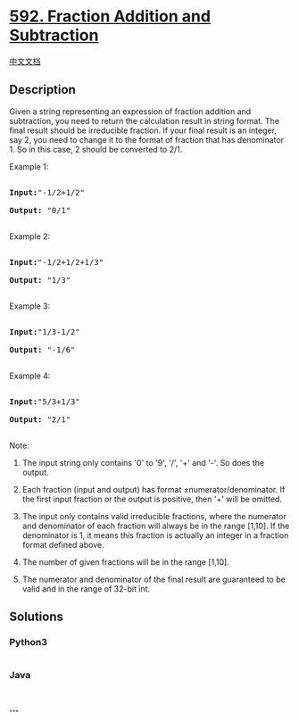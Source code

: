 * [[https://leetcode.com/problems/fraction-addition-and-subtraction][592.
Fraction Addition and Subtraction]]
  :PROPERTIES:
  :CUSTOM_ID: fraction-addition-and-subtraction
  :END:
[[./solution/0500-0599/0592.Fraction Addition and Subtraction/README.org][中文文档]]

** Description
   :PROPERTIES:
   :CUSTOM_ID: description
   :END:

#+begin_html
  <p>
#+end_html

Given a string representing an expression of fraction addition and
subtraction, you need to return the calculation result in string format.
The final result should be irreducible fraction. If your final result is
an integer, say 2, you need to change it to the format of fraction that
has denominator 1. So in this case, 2 should be converted to 2/1.

#+begin_html
  </p>
#+end_html

#+begin_html
  <p>
#+end_html

Example 1:

#+begin_html
  <pre>

  <b>Input:</b>"-1/2+1/2"

  <b>Output:</b> "0/1"

  </pre>
#+end_html

#+begin_html
  </p>
#+end_html

#+begin_html
  <p>
#+end_html

Example 2:

#+begin_html
  <pre>

  <b>Input:</b>"-1/2+1/2+1/3"

  <b>Output:</b> "1/3"

  </pre>
#+end_html

#+begin_html
  </p>
#+end_html

#+begin_html
  <p>
#+end_html

Example 3:

#+begin_html
  <pre>

  <b>Input:</b>"1/3-1/2"

  <b>Output:</b> "-1/6"

  </pre>
#+end_html

#+begin_html
  </p>
#+end_html

#+begin_html
  <p>
#+end_html

Example 4:

#+begin_html
  <pre>

  <b>Input:</b>"5/3+1/3"

  <b>Output:</b> "2/1"

  </pre>
#+end_html

#+begin_html
  </p>
#+end_html

#+begin_html
  <p>
#+end_html

Note:

#+begin_html
  <ol>
#+end_html

#+begin_html
  <li>
#+end_html

The input string only contains '0' to '9', '/', '+' and '-'. So does the
output.

#+begin_html
  </li>
#+end_html

#+begin_html
  <li>
#+end_html

Each fraction (input and output) has format ±numerator/denominator. If
the first input fraction or the output is positive, then '+' will be
omitted.

#+begin_html
  </li>
#+end_html

#+begin_html
  <li>
#+end_html

The input only contains valid irreducible fractions, where the numerator
and denominator of each fraction will always be in the range [1,10]. If
the denominator is 1, it means this fraction is actually an integer in a
fraction format defined above.

#+begin_html
  </li>
#+end_html

#+begin_html
  <li>
#+end_html

The number of given fractions will be in the range [1,10].

#+begin_html
  </li>
#+end_html

#+begin_html
  <li>
#+end_html

The numerator and denominator of the final result are guaranteed to be
valid and in the range of 32-bit int.

#+begin_html
  </li>
#+end_html

#+begin_html
  </ol>
#+end_html

#+begin_html
  </p>
#+end_html

** Solutions
   :PROPERTIES:
   :CUSTOM_ID: solutions
   :END:

#+begin_html
  <!-- tabs:start -->
#+end_html

*** *Python3*
    :PROPERTIES:
    :CUSTOM_ID: python3
    :END:
#+begin_src python
#+end_src

*** *Java*
    :PROPERTIES:
    :CUSTOM_ID: java
    :END:
#+begin_src java
#+end_src

*** *...*
    :PROPERTIES:
    :CUSTOM_ID: section
    :END:
#+begin_example
#+end_example

#+begin_html
  <!-- tabs:end -->
#+end_html
